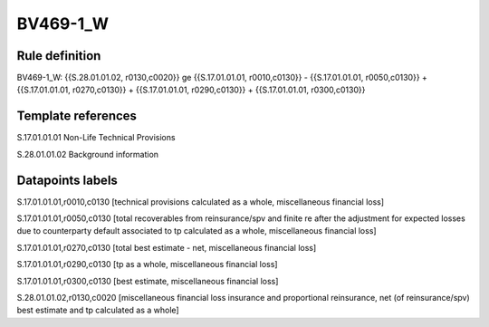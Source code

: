 =========
BV469-1_W
=========

Rule definition
---------------

BV469-1_W: {{S.28.01.01.02, r0130,c0020}} ge {{S.17.01.01.01, r0010,c0130}} - {{S.17.01.01.01, r0050,c0130}} + {{S.17.01.01.01, r0270,c0130}} + {{S.17.01.01.01, r0290,c0130}} + {{S.17.01.01.01, r0300,c0130}}


Template references
-------------------

S.17.01.01.01 Non-Life Technical Provisions

S.28.01.01.02 Background information


Datapoints labels
-----------------

S.17.01.01.01,r0010,c0130 [technical provisions calculated as a whole, miscellaneous financial loss]

S.17.01.01.01,r0050,c0130 [total recoverables from reinsurance/spv and finite re after the adjustment for expected losses due to counterparty default associated to tp calculated as a whole, miscellaneous financial loss]

S.17.01.01.01,r0270,c0130 [total best estimate - net, miscellaneous financial loss]

S.17.01.01.01,r0290,c0130 [tp as a whole, miscellaneous financial loss]

S.17.01.01.01,r0300,c0130 [best estimate, miscellaneous financial loss]

S.28.01.01.02,r0130,c0020 [miscellaneous financial loss insurance and proportional reinsurance, net (of reinsurance/spv) best estimate and tp calculated as a whole]



